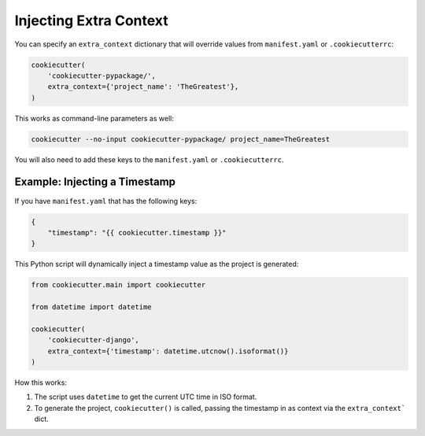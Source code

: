 .. _injecting-extra-content:

Injecting Extra Context
-----------------------

You can specify an ``extra_context`` dictionary that will override values from ``manifest.yaml`` or ``.cookiecutterrc``:

.. code-block:: python

    cookiecutter(
        'cookiecutter-pypackage/',
        extra_context={'project_name': 'TheGreatest'},
    )

This works as command-line parameters as well:

.. code-block:: bash

    cookiecutter --no-input cookiecutter-pypackage/ project_name=TheGreatest

You will also need to add these keys to the ``manifest.yaml`` or ``.cookiecutterrc``.


Example: Injecting a Timestamp
~~~~~~~~~~~~~~~~~~~~~~~~~~~~~~~~

If you have ``manifest.yaml`` that has the following keys:

.. code-block:: JSON

    {
        "timestamp": "{{ cookiecutter.timestamp }}"
    }


This Python script will dynamically inject a timestamp value as the project is
generated:

.. code-block:: python

    from cookiecutter.main import cookiecutter

    from datetime import datetime

    cookiecutter(
        'cookiecutter-django',
        extra_context={'timestamp': datetime.utcnow().isoformat()}
    )

How this works:

1. The script uses ``datetime`` to get the current UTC time in ISO format.
2. To generate the project, ``cookiecutter()`` is called, passing the timestamp
   in as context via the ``extra_context``` dict.
